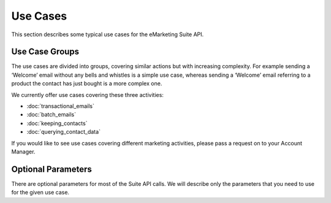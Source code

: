 Use Cases
=========

This section describes some typical use cases for the eMarketing Suite API.

Use Case Groups
---------------

The use cases are divided into groups, covering similar actions but with increasing complexity. For example sending a
‘Welcome’ email without any bells and whistles is a simple use case, whereas sending a ‘Welcome’ email referring to a
product the contact has just bought is a more complex one.

We currently offer use cases covering these three activities:

* :doc:`transactional_emails`
* :doc:`batch_emails`
* :doc:`keeping_contacts`
* :doc:`querying_contact_data`

If you would like to see use cases covering different marketing activities, please pass a request on to your Account Manager.

Optional Parameters
-------------------

There are optional parameters for most of the Suite API calls. We will describe only the parameters that you need to
use for the given use case.

